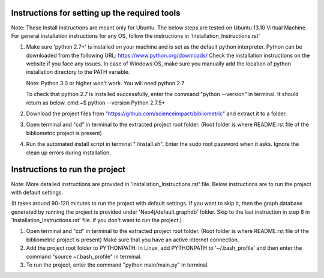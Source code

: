 Instructions for setting up the required tools
==============================================

Note: These Install Instructions are meant only for Ubuntu. The below steps are tested on Ubuntu 13.10 Virtual Machine.
For general installation instructions for any OS, follow the instructions in  'Installation_Instructions.rst'

1. Make sure 'python 2.7+' is installed on your machine and is set as the default python interpreter.
   Python can be downloaded from the following URL: https://www.python.org/downloads/
   Check the installation instructions on the website if you face any issues.
   In case of Windows OS, make sure you manually add the location of python installation directory to the PATH variable.

   Note: Python 3.0 or higher won't work. You will need python 2.7

   To check that python 2.7 is installed successfully, enter the command "python --version" in terminal. It should return as below.
   cmd:~$ python --version
   Python 2.7.5+

2. Download the project files from "https://github.com/scienceimpact/bibliometric" and extract it to a folder.

3. Open terminal and "cd" in terminal to the extracted project root folder. (Root folder is where README.rst file of the bibliometric project is present)

4. Run the automated install script in terminal "./install.sh". Enter the sudo root password when it asks. Ignore the clean up errors during installation.

Instructions to run the project
===============================

Note: More detailed instructions are provided in 'Installation_Instructions.rst' file. Below instructions are to run the project with default settings.

(It takes around 90-120 minutes to run the project with default settings. If you want to skip it, then the graph database generated by running the project is provided under 'Neo4j/default.graphdb' folder. Skip to the last instruction in step 8 in 'Installation_Instructions.rst' file. if you don't want to run the project.)

1. Open terminal and "cd" in terminal to the extracted project root folder. (Root folder is where README.rst file of the bibliometric project is present)
   Make sure that you have an active internet connection.

2. Add the project root folder to PYTHONPATH.
   In Linux, add PYTHONPATH to '~/.bash_profile' and then enter the command "source ~/.bash_profile" in terminal.

3. To run the project, enter the command "python main/main.py" in terminal.

